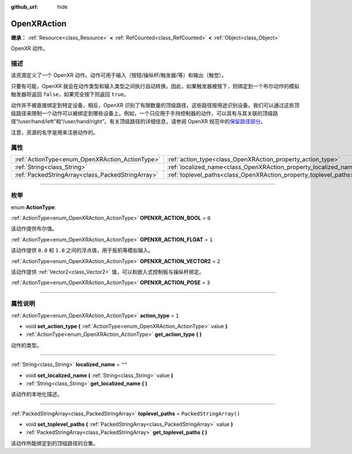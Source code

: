 :github_url: hide

.. DO NOT EDIT THIS FILE!!!
.. Generated automatically from Godot engine sources.
.. Generator: https://github.com/godotengine/godot/tree/master/doc/tools/make_rst.py.
.. XML source: https://github.com/godotengine/godot/tree/master/modules/openxr/doc_classes/OpenXRAction.xml.

.. _class_OpenXRAction:

OpenXRAction
============

**继承：** :ref:`Resource<class_Resource>` **<** :ref:`RefCounted<class_RefCounted>` **<** :ref:`Object<class_Object>`

OpenXR 动作。

.. rst-class:: classref-introduction-group

描述
----

该资源定义了一个 OpenXR 动作。动作可用于输入（按钮/操纵杆/触发器/等）和输出（触觉）。

只要有可能，OpenXR 就会在动作类型和输入类型之间执行自动转换。因此，如果触发器被按下，则绑定到一个布尔动作的模拟触发器将返回 ``false``\ ，如果完全按下则返回 ``true``\ 。

动作并不被直接绑定到特定设备，相反，OpenXR 识别了有限数量的顶级路径，这些路径按用途识别设备。我们可以通过这些顶级路径来限制一个动作可以被绑定到哪些设备上。例如，一个只应用于手持控制器的动作，可以具有与其关联的顶级路径“/user/hand/left”和“/user/hand/right”。有关顶级路径的详细信息，请参阅 OpenXR 规范中的\ `保留路径部分 <https://www.khronos.org/registry/OpenXR/specs/1.0/html/xrspec.html#semantic-path-reserved>`__\ 。

注意，资源的名字是用来注册动作的。

.. rst-class:: classref-reftable-group

属性
----

.. table::
   :widths: auto

   +---------------------------------------------------+-------------------------------------------------------------------+-------------------------+
   | :ref:`ActionType<enum_OpenXRAction_ActionType>`   | :ref:`action_type<class_OpenXRAction_property_action_type>`       | ``1``                   |
   +---------------------------------------------------+-------------------------------------------------------------------+-------------------------+
   | :ref:`String<class_String>`                       | :ref:`localized_name<class_OpenXRAction_property_localized_name>` | ``""``                  |
   +---------------------------------------------------+-------------------------------------------------------------------+-------------------------+
   | :ref:`PackedStringArray<class_PackedStringArray>` | :ref:`toplevel_paths<class_OpenXRAction_property_toplevel_paths>` | ``PackedStringArray()`` |
   +---------------------------------------------------+-------------------------------------------------------------------+-------------------------+

.. rst-class:: classref-section-separator

----

.. rst-class:: classref-descriptions-group

枚举
----

.. _enum_OpenXRAction_ActionType:

.. rst-class:: classref-enumeration

enum **ActionType**:

.. _class_OpenXRAction_constant_OPENXR_ACTION_BOOL:

.. rst-class:: classref-enumeration-constant

:ref:`ActionType<enum_OpenXRAction_ActionType>` **OPENXR_ACTION_BOOL** = ``0``

该动作提供布尔值。

.. _class_OpenXRAction_constant_OPENXR_ACTION_FLOAT:

.. rst-class:: classref-enumeration-constant

:ref:`ActionType<enum_OpenXRAction_ActionType>` **OPENXR_ACTION_FLOAT** = ``1``

该动作提供 ``0.0`` 和 ``1.0`` 之间的浮点值，用于扳机等模拟输入。

.. _class_OpenXRAction_constant_OPENXR_ACTION_VECTOR2:

.. rst-class:: classref-enumeration-constant

:ref:`ActionType<enum_OpenXRAction_ActionType>` **OPENXR_ACTION_VECTOR2** = ``2``

该动作提供 :ref:`Vector2<class_Vector2>` 值，可以和嵌入式控制板与操纵杆绑定。

.. _class_OpenXRAction_constant_OPENXR_ACTION_POSE:

.. rst-class:: classref-enumeration-constant

:ref:`ActionType<enum_OpenXRAction_ActionType>` **OPENXR_ACTION_POSE** = ``3``



.. rst-class:: classref-section-separator

----

.. rst-class:: classref-descriptions-group

属性说明
--------

.. _class_OpenXRAction_property_action_type:

.. rst-class:: classref-property

:ref:`ActionType<enum_OpenXRAction_ActionType>` **action_type** = ``1``

.. rst-class:: classref-property-setget

- void **set_action_type** **(** :ref:`ActionType<enum_OpenXRAction_ActionType>` value **)**
- :ref:`ActionType<enum_OpenXRAction_ActionType>` **get_action_type** **(** **)**

动作的类型。

.. rst-class:: classref-item-separator

----

.. _class_OpenXRAction_property_localized_name:

.. rst-class:: classref-property

:ref:`String<class_String>` **localized_name** = ``""``

.. rst-class:: classref-property-setget

- void **set_localized_name** **(** :ref:`String<class_String>` value **)**
- :ref:`String<class_String>` **get_localized_name** **(** **)**

该动作的本地化描述。

.. rst-class:: classref-item-separator

----

.. _class_OpenXRAction_property_toplevel_paths:

.. rst-class:: classref-property

:ref:`PackedStringArray<class_PackedStringArray>` **toplevel_paths** = ``PackedStringArray()``

.. rst-class:: classref-property-setget

- void **set_toplevel_paths** **(** :ref:`PackedStringArray<class_PackedStringArray>` value **)**
- :ref:`PackedStringArray<class_PackedStringArray>` **get_toplevel_paths** **(** **)**

该动作所能绑定到的顶级路径的合集。

.. |virtual| replace:: :abbr:`virtual (本方法通常需要用户覆盖才能生效。)`
.. |const| replace:: :abbr:`const (本方法没有副作用。不会修改该实例的任何成员变量。)`
.. |vararg| replace:: :abbr:`vararg (本方法除了在此处描述的参数外，还能够继续接受任意数量的参数。)`
.. |constructor| replace:: :abbr:`constructor (本方法用于构造某个类型。)`
.. |static| replace:: :abbr:`static (调用本方法无需实例，所以可以直接使用类名调用。)`
.. |operator| replace:: :abbr:`operator (本方法描述的是使用本类型作为左操作数的有效操作符。)`
.. |bitfield| replace:: :abbr:`BitField (这个值是由下列标志构成的位掩码整数。)`
